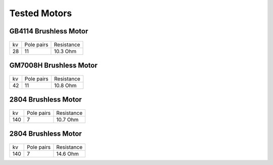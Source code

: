 Tested Motors
=======================================

.. meta::
   :description lang=en: Tested motors
   

   
GB4114 Brushless Motor
--------------------------

.. figure:: ../docs/New_images/GB4114.jpg
    :figwidth: 400
    :target: ../docs/New_images/GB4114.jpg
      
+----+------------+------------+
| kv | Pole pairs | Resistance |
+----+------------+------------+
| 28 | 11         | 10.3 Ohm   |
+----+------------+------------+


GM7008H Brushless Motor
--------------------------

.. figure:: ../docs/New_images/GM7008H.jpg
    :figwidth: 400
    :target: ../docs/New_images/GM7008H.jpg
      
+----+------------+------------+
| kv | Pole pairs | Resistance |
+----+------------+------------+
| 42 | 11         | 10.8 Ohm   |
+----+------------+------------+


2804 Brushless Motor
--------------------------

.. figure:: ../docs/New_images/2804.jpg
    :figwidth: 400
    :target: ../docs/New_images/2804.jpg
      
+----+------------+------------+
| kv | Pole pairs | Resistance |
+----+------------+------------+
| 140|   7        | 10.7 Ohm   |
+----+------------+------------+


2804 Brushless Motor
--------------------------

.. figure:: ../docs/New_images/5010.jpg
    :figwidth: 400
    :target: ../docs/New_images/5010.jpg
      
+----+------------+------------+
| kv | Pole pairs | Resistance |
+----+------------+------------+
| 140|   7        | 14.6 Ohm   |
+----+------------+------------+
